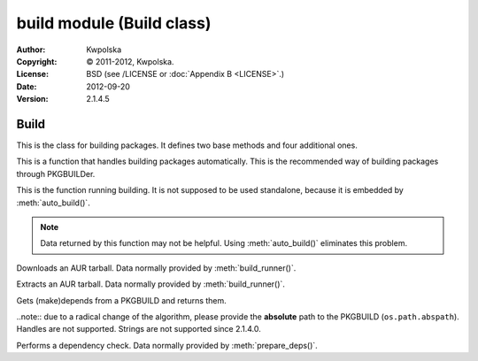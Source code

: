 ==========================
build module (Build class)
==========================
:Author: Kwpolska
:Copyright: © 2011-2012, Kwpolska.
:License: BSD (see /LICENSE or :doc:`Appendix B <LICENSE>`.)
:Date: 2012-09-20
:Version: 2.1.4.5

.. module:: build

Build
=====

.. index:: Build
.. versionadded:: 2.1.0.0
.. class:: Build

This is the class for building packages.  It defines two base methods and
four additional ones.

.. method:: auto_build(pkgname[, validate][, depcheck])
.. index:: makepkg; build

This is a function that handles building packages automatically.  This is
the recommended way of building packages through PKGBUILDer.

.. method:: build_runner(pkgname[, depcheck])
.. index:: makepkg; build; validate

This is the function running building.  It is not supposed to be used
standalone, because it is embedded by :meth:`auto_build()`.

.. note::

    Data returned by this function may not be helpful.  Using :meth:`auto_build()`
    eliminates this problem.

.. method:: download(urlpath, filename[, prot])

Downloads an AUR tarball.  Data normally provided by :meth:`build_runner()`.

.. method:: extract(filename)

Extracts an AUR tarball.  Data normally provided by :meth:`build_runner()`.

.. method:: prepare_deps(pkgbuild)
.. index:: depcheck, dependency

.. versionchanged:: 2.1.3.7

Gets (make)depends from a PKGBUILD and returns them.

..note:: due to a radical change of the algorithm, please provide the **absolute** path to the PKGBUILD (``os.path.abspath``).  Handles are not supported.  Strings are not supported since 2.1.4.0.

.. method:: depcheck(depends)
.. index:: depcheck, dependency

Performs a dependency check.  Data normally provided by
:meth:`prepare_deps()`.
